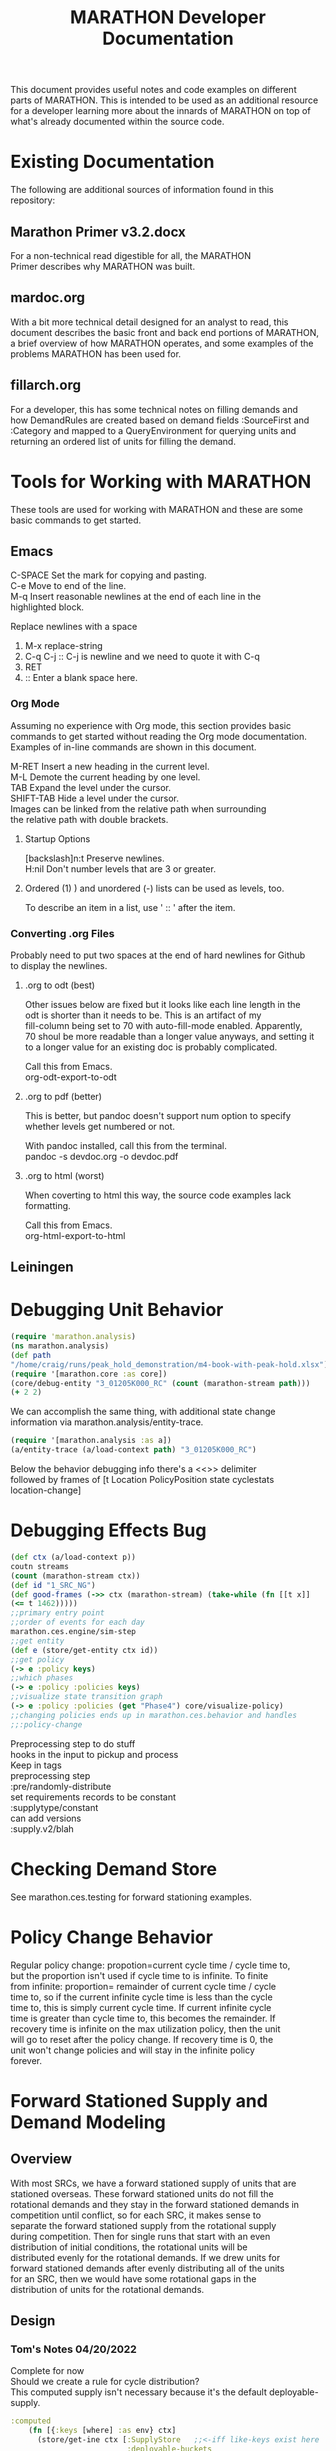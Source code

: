 #+TITLE: MARATHON Developer Documentation
#+LANGUAGE: en
#+OPTIONS: \n:t num:nil
This document provides useful notes and code examples on different
parts of MARATHON.  This is intended to be used as an additional resource
for a developer learning more about the innards of MARATHON on top of
what's already documented within the source code.
* Existing Documentation
The following are additional sources of information found in this
repository:
** Marathon Primer v3.2.docx
For a non-technical read digestible for all, the MARATHON
Primer describes why MARATHON was built.
** mardoc.org
With a bit more technical detail designed for an analyst to read, this
document describes the basic front and back end portions of MARATHON,
a brief overview of how MARATHON operates, and some examples of the
problems MARATHON has been used for.
** fillarch.org
For a developer, this has some technical notes on filling demands and
how DemandRules are created based on demand fields :SourceFirst and
:Category and mapped to a QueryEnvironment for querying units and
returning an ordered list of units for filling the demand.
* Tools for Working with MARATHON
These tools are used for working with MARATHON and these are some
basic commands to get started.
** Emacs
 C-SPACE Set the mark for copying and pasting.
 C-e Move to end of the line.
 M-q Insert reasonable newlines at the end of each line in the
 highlighted block.

 Replace newlines with a space
 1) M-x replace-string
 2) C-q C-j :: C-j is newline and we need to quote it with C-q
 3) RET
 4)  :: Enter a blank space here.
*** Org Mode
Assuming no experience with Org mode, this section provides basic
commands to get started without reading the Org mode documentation.
Examples of in-line commands are shown in this document.

M-RET Insert a new heading in the current level.  
M-L Demote the current heading by one level.  
TAB Expand the level under the cursor.  
SHIFT-TAB Hide a level under the cursor.  
Images can be linked from the relative path when surrounding
the relative path with double brackets.
**** Startup Options
[backslash]n:t Preserve newlines.  
H:nil Don't number levels that are 3 or greater.
**** Ordered (1) ) and unordered (-) lists can be used as levels, too.
To describe an item in a list, use ' :: ' after the item.
*** Converting .org Files
Probably need to put two spaces at the end of hard newlines for Github
to display the newlines.
**** .org to odt (best)
Other issues below are fixed but it looks like each line length in the
odt is shorter than it needs to be.  This is an artifact of my
fill-column being set to 70 with auto-fill-mode enabled.  Apparently,
70 shoul be more readable than a longer value anyways, and setting it
to a longer value for an existing doc is probably complicated.

Call this from Emacs.
org-odt-export-to-odt
**** .org to pdf (better)
This is better, but pandoc doesn't support num option to specify
whether levels get numbered or not.

With pandoc installed, call this from the terminal.
pandoc -s devdoc.org -o devdoc.pdf
**** .org to html (worst)
When coverting to html this way, the source code examples lack
formatting.

Call this from Emacs.
org-html-export-to-html 
** Leiningen
* Debugging Unit Behavior
#+BEGIN_SRC clojure
(require 'marathon.analysis) 
(ns marathon.analysis) 
(def path
"/home/craig/runs/peak_hold_demonstration/m4-book-with-peak-hold.xlsx")
(require '[marathon.core :as core]) 
(core/debug-entity "3_01205K000_RC" (count (marathon-stream path)))
(+ 2 2)
#+END_SRC
We can accomplish the same thing, with additional state change
information via marathon.analysis/entity-trace.  
#+BEGIN_SRC clojure
(require '[marathon.analysis :as a]) 
(a/entity-trace (a/load-context path) "3_01205K000_RC") 
#+END_SRC
Below the behavior debugging info there's a <<<<TRACE>>>> delimiter
followed by frames of [t Location PolicyPosition state cyclestats
location-change]
* Debugging Effects Bug
#+BEGIN_SRC clojure
(def ctx (a/load-context p))
coutn streams  
(count (marathon-stream ctx))
(def id "1_SRC_NG")  
(def good-frames (->> ctx (marathon-stream) (take-while (fn [[t x]]
(<= t 1462)))))
;;primary entry point  
;;order of events for each day
marathon.ces.engine/sim-step
;;get entity
(def e (store/get-entity ctx id))
;;get policy
(-> e :policy keys)
;;which phases
(-> e :policy :policies keys)
;;visualize state transition graph
(-> e :policy :policies (get "Phase4") core/visualize-policy)
;;changing policies ends up in marathon.ces.behavior and handles
;;:policy-change
#+END_SRC

Preprocessing step to do stuff  
hooks in the input to pickup and process  
Keep in tags  
preprocessing step  
:pre/randomly-distribute 
set requirements  records to be constant
:supplytype/constant  
can add versions  
:supply.v2/blah
* Checking Demand Store
See marathon.ces.testing for forward stationing examples.
* Policy Change Behavior
Regular policy change: propotion=current cycle time / cycle time to,
but the proportion isn't used if cycle time to is infinite.  To finite
from infinite: proportion= remainder of current cycle time / cycle
time to, so if the current infinite cycle time is less than the cycle
time to, this is simply current cycle time.  If current infinite cycle
time is greater than cycle time to, this becomes the remainder.  If
recovery time is infinite on the max utilization policy, then the unit
will go to reset after the policy change.  If recovery time is 0, the
unit won't change policies and will stay in the infinite policy
forever.
* Forward Stationed Supply and Demand Modeling
** Overview
 With most SRCs, we have a forward stationed supply of units that are
 stationed overseas.  These forward stationed units do not fill the
 rotational demands and they stay in the forward stationed demands in
 competition until conflict, so for each SRC, it makes sense to
 separate the forward stationed supply from the rotational supply
 during competition.  Then for single runs that start with an even
 distribution of initial conditions, the rotational units will be
 distributed evenly for the rotational demands.  If we drew units for
 forward stationed demands after evenly distributing all of the units
 for an SRC, then we would have some rotational gaps in the
 distribution of units for the rotational demands.
** Design
*** Tom's Notes 04/20/2022
Complete for now
Should we create a rule for cycle distribution?  
This computed supply isn't necessary because it's the default deployable-supply.
#+BEGIN_SRC clojure
:computed
    (fn [{:keys [where] :as env} ctx]
      (store/get-ine ctx [:SupplyStore   ;;<-iff like-keys exist here
                          :deployable-buckets
                          :default]))
#+END_SRC
Might want to add a new demand category for forward stationed.  
Maybe in requirements analysis we detect a forward stationed demand
    category.
*** Tom's Notes 04/29/2022
Complete for now
assume that the inputs have been scrubbed.  (have enough units)
better way:define rules that map to pipelines and tags are cleaner
checkout cycle-init-key grouping
*** Inputs
**** Supply Records
The user enters metadata into an additional field for the RA supply
record like {:bins [:forward 2]} to indicate two units are forward
stationed.  We could have multiple bins if we wanted.  But the
priority of binning is the first bin.

Possibly added to :Tags in SupplyRecords.  
marathon.ces.unit/unit-state gets the current state of the unit.  
marathon.ces.entityfactory processes tags.  
The tag should just be a map that will get merged with the supply
record, so in this case, our :Tag could be {:bins {:forward 2}}.

We could use multimethods like so, so that we add preprocessing
functions while we are in any namespace as long as we require the
namespace with defmulti.
align-units :: supply-record -> [supply-record]
#+BEGIN_SRC clojure
(defn align-units
[{:keys [Quantity SRC Component Tags] :as supply-rec} bins]
)

;;in marathon.ces.entity ns....
;;marathon.ces.entityfactory/pre

(defn resolve-fn
"Given preprocessing functions in the Tags, use the supplied
namespace if it exists. Otherwise, try to resolve the function in
our preprocessing-ns for now."
[func]
{:pre [(or (symbol? func) (keyword? func))]
;;make sure that our symbol resolved to something and isn't nil
:post [(not (nil? %))]}
(if (keyword? func)
pre
(if (namespace-provided? func)
(resolve func)
(ns-resolve preprocessing-ns func))))

(defmulti pre (fn [thing & xs]
(if (keyword? thing)
thing
(throw (ex-info "bad shit" {:in thing})))))

{:preproces [:pre/align-units [blah]
:pre/randomize-cycles [gaussian 2]]}

(ns blah
(:require [marathon.processing]))

(defmethod marathon.processing/pre :pre/align-units [{:keys [Quantity
SRC component Tags]}])
#+END_SRC

**** Demand Records
The user enters metadata for the forward stationed demands in the
demand record :Tag {:preprocessing [align-units [[:forward 2]]} to
indicate that we should preprocess the supply record with a function
align-units that splits the supply record into two records, one for
the forward stationed supply and one for the regular supply.
forward stationed demands and can only be filled by the supply in
the :forward bin. We might want to fill from multiple :aligned
locations, but that's not required for now and this fits nicely with
existing infrastructure.  

Where do we filter supply for a certain demand?  
Checkout the "Fenced" category in marathon.ces.rules.  
But what if I want to merge a NonBOG category with our Fenced
category?  
What does the :restricted value in a category do?  
I'm not sure exactly.  Doesn't seem to dispatch anywhere.  
Well, it might do nothing and could be overwritten by
:compute-supply.  
Data flow for a restricted category is:  
Define category.  The category gets registered and stored in the
categories atom here.  
If you define a category, you must also put it in
marathon.ces.deployment/non-bog?  in order to indicate that we can
deploy a unit that is not deployable to a non-bog demand.   
SourceFirst defines order-by, Categories define both filters AND
additional computed supply.  Computed supply has its own implicit
filters (per legacy implementation).  
If you wanted to tag a unit with information while it is in a certain
category, you can add that tag to the :effects :wait-state set.  
marathon.ces.rules  

Check to see if the category is restricted  
marathon.ces.query/restricted-categories  

Return the category if it is restricted.  
We may also return a demandgroup (like for followons or SRM) if the
supply-category argument is provided and this SRC contains a value in
it's set of demangroups that matches the demandgroup for this demand.
Otherwise, this returns :default.  
marathon.ces.fill/derive-categories

This creates the rule based on the demand and category that we should
use for filling.  A rule is a simple map shown in  
marathon.ces.fill/demand->rule

Then we try to  
marathon.ces.fill/satisfy-demand  
marathon.ces.fill/find-supply  
Then we end up in marathon.ces.query/find-feasible-supply which starts
to get lower level.  How do we use the :restricted value in a category?
*** Supply Process
When the supply records are loaded (or at initialization), a separate
RA supply record is created for each bin of units with a quantity
equal to the quantity indicated in the supply record metadata.  

If we do this at initialization of the sim and create the forward
stationed units first, we should be good for all methods.  Where can
we plug in?  Grep for initialization.  Well, for the one to n stuff,
we want to split the supply records when the project is loaded, but
for requirements analysis and capacity analysis, we can split during
initialization, immediately before initialize-cycle-times in
units-from-records once tags have been merged.  For the 1 to n, we
merge tags and use the same function after the project is loaded in
rand-proj after table-records.  

After Tom:  
We can supply a function from the tags, but we need to do that after
we merge tags, so pull merge tags out of record->unitdata (grep for
that)  

Then determine where to keep function (Separate namesapce?)  
Then can put all supply/ functions after filter-func in units-from.


In order to reuse the "Fenced" category, for each :bin, we create an
RA supply record with a :Tag of {:aligned :forward}
**** Requirements Analysis
In requirements analysis, we should only grow the
non-forward-stationed (rotational) supply (those without a
:forward value in the metadata).  If we have more bins in the
future, we could specify a proportional growth for each bin, but
this isn't necessary now.
**** 1-n supply runs
For the 1 to n supply runs, first we decrement the rotational
supply and then we decrement the forward stationed supply, so we
provide a prioritized order of bin reductions like [:rotational
:forward]
**** capaity-analysis
capacity-analysis should work as is after the supply records are
modified upon loading the project.	
*** Demand Process
Demands with :bins can only be filled by those bins of units indicated
in the vector in the supply metadata.  For this case, they can only be
filled by forward stationed units.
* Filling Demands
** Fill Priorities
1) Look for follow-on supply that is currently assigned to the
demandgroup (unless the demandgroup is "Ungrouped")
2) Choose the default supply
** Fill Graph
 The sources of the fill graph are SRC nodes for the demand and sinks
 are SRC nodes for the supply.  
* Supply Setup
If a SupplyRecord has a quantity of 1, then we use the CycleTime
field as an initial CycleTime, so SupplyRecords with a quantity of one
and a "usual value" of CycleTime of 0 start at day 0 in their lifecycle.  This
is used to for random initial conditions.  Otherwise, we evenly
distribute the :cycletimes.  
* Requirements Analysis
** Setup
load-project with a requirements schema where the only change is
that ghost proportions aggregate sheet is included.
marathon.analysis.requirements/requirements-run
** Running
*** Basic Process
Each project gets filtered for an SRC
GhostProportions to scale how to grow srcs 
initial supply + vector addition of scalaing
Don't use ghosts anymore (that can be removed)
bisecting-convergence is what we use now.
old vba code is in there (that can be removed)
requirements-contour is one for sensitivity analysis
*** More in depth code review
marathon.analysis.requirements/tables->requirements-async is main
workhorse.
Where we map asynchronously onto the compo distributions.
We create new supply records for compos that we don't have, but we
keep the supply records for compos that we do have.
I just poked around in marathon.analysis.requirements and my best
guess is that the supply record preprocessing in Tags for
the forward stationed stuff will work as is with
requirements-analysis.  
When we compute the initial-supply, we keep the existing supply record
as is and only create a new supply record
if we are growing a component for which we have no existing supply
record.  
If a supply record has a quantity of 0, we grow from there. If there
is no supply record for a component that we grow, we initialize the
quantity at 0 and grow from there. After initializing supply, we do a
quick bound per the peak demand before we go into the
bisecting-convergence.

When we modify the supply for each run, we add n units to the
initial-supply distributed according to GhostProportionsAggregate.
All of the distance functions create a new marathon-stream for each
run.  
Within marathon.analysis/marathon-stream, we load-context and
eventually call units-from-records in order to initialize the supply.
It's within units-from-records where the supply record splitting for
the forward stationed stuff exists, so the only supply quantity that is
modified during requirement analysis is the original supply before the
forward station supply records are created.
I'll work on a formal test to verify that this is the case now.
* Command-Separated Visualization
Vstats marathon stream to edn to visualize
* Notes
Temporarily place for random notes that were jotted down before they
are organized into other sections.

Can add an :unavailable to the effects demand categories.  

New demand category RC cannibalization.  Put in his sample data.  

If add a new category, need to mark it as deployable or not. Add
category name to a set.  


